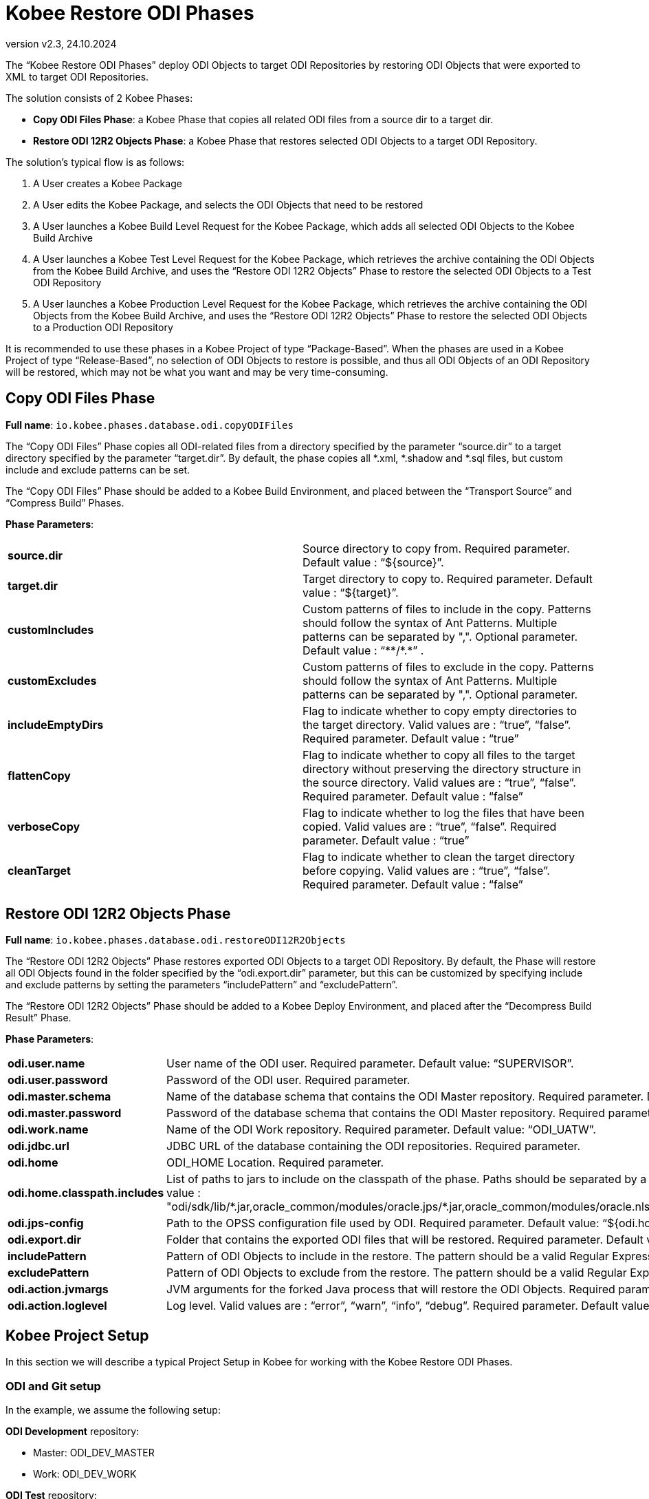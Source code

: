 // The imagesdir attribute is only needed to display images during offline editing. Antora neglects the attribute.
:imagesdir: ../images
:description: Kobee ODI Phases (English)   
:revnumber: v2.3
:revdate: 24.10.2024

= Kobee Restore ODI Phases

The “Kobee Restore ODI Phases” deploy ODI Objects to target ODI Repositories by restoring ODI Objects that were exported to XML to target ODI Repositories.

The solution consists of 2 Kobee Phases:

* *Copy ODI Files Phase*: a Kobee Phase that copies all related ODI files from a source dir to a target dir.
* *Restore ODI 12R2 Objects Phase*: a Kobee Phase that restores selected ODI Objects to a target ODI Repository.

The solution's typical flow is as follows:

. A User creates a Kobee Package
. A User edits the Kobee Package, and selects the ODI Objects that need to be restored
. A User launches a Kobee Build Level Request for the Kobee Package, which adds all selected ODI Objects to the Kobee Build Archive
. A User launches a Kobee Test Level Request for the Kobee Package, which retrieves the archive containing the ODI Objects from the Kobee Build Archive, and uses the “Restore ODI 12R2 Objects” Phase to restore the selected ODI Objects to a Test ODI Repository
. A User launches a Kobee Production Level Request for the Kobee Package, which retrieves the archive containing the ODI Objects from the Kobee Build Archive, and uses the “Restore ODI 12R2 Objects” Phase to restore the selected ODI Objects to a Production ODI Repository

It is recommended to use these phases in a Kobee Project of type “Package-Based”. When the phases are used in a Kobee Project of type “Release-Based”, no selection of ODI Objects to restore is possible, and thus all ODI Objects of an ODI Repository will be restored, which may not be what you want and may be very time-consuming.


== Copy ODI Files Phase

*Full name*:
`io.kobee.phases.database.odi.copyODIFiles`

The “Copy ODI Files” Phase copies all ODI-related files from a directory specified by the parameter “source.dir” to a target directory specified by the parameter “target.dir”. By default, the phase copies all *.xml, *.shadow and *.sql files, but custom include and exclude patterns can be set. 

The “Copy ODI Files” Phase should be added to a Kobee Build Environment, and placed between the “Transport Source” and “Compress Build” Phases.

*Phase Parameters*:
[cols="1,1"]  
|===

|*source.dir*
|Source directory to copy from. Required parameter. Default value : “${source}”.

|*target.dir*
|Target directory to copy to. Required parameter. Default value : “${target}”.

|*customIncludes*
|Custom patterns of files to include in the copy. Patterns should follow the syntax of Ant Patterns. Multiple patterns can be separated by ",". Optional parameter. Default value : +++ “**/*.*” +++.

|*customExcludes*
|Custom patterns of files to exclude in the copy. Patterns should follow the syntax of Ant Patterns. Multiple patterns can be separated by ",". Optional parameter.

|*includeEmptyDirs*
|Flag to indicate whether to copy empty directories to the target directory. Valid values are : “true”, “false”. Required parameter. Default value : “true”

|*flattenCopy*
|Flag to indicate whether to copy all files to the target directory without preserving the directory structure in the source directory. Valid values are : “true”, “false”. Required parameter. Default value : “false”

|*verboseCopy*
|Flag to indicate whether to log the files that have been copied. Valid values are : “true”, “false”. Required parameter. Default value : “true”

|*cleanTarget*
|Flag to indicate whether to clean the target directory before copying. Valid values are : “true”, “false”. Required parameter. Default value : “false”

|===


== Restore ODI 12R2 Objects Phase
*Full name*:
`io.kobee.phases.database.odi.restoreODI12R2Objects`

The “Restore ODI 12R2 Objects” Phase restores exported ODI Objects to a target ODI Repository. By default, the Phase will restore all ODI Objects found in the folder specified by the “odi.export.dir” parameter, but this can be customized by specifying include and exclude patterns by setting the parameters “includePattern” and “excludePattern”.

The “Restore ODI 12R2 Objects” Phase should be added to a Kobee Deploy Environment, and placed after the “Decompress Build Result” Phase.

*Phase Parameters*:
[cols="1,1"]  
|===

|*odi.user.name*
|User name of the ODI user. Required parameter. Default value: “SUPERVISOR”.

|*odi.user.password*
|Password of the ODI user. Required parameter.

|*odi.master.schema*
|Name of the database schema that contains the ODI Master repository. Required parameter. Default value: “ODI_UATM”.

|*odi.master.password*
|Password of the database schema that contains the ODI Master repository. Required parameter.

|*odi.work.name*
|Name of the ODI Work repository. Required parameter. Default value: “ODI_UATW”.

|*odi.jdbc.url*
|JDBC URL of the database containing the ODI repositories. Required parameter.

|*odi.home*
|ODI_HOME Location. Required parameter.

|*odi.home.classpath.includes*
|List of paths to jars to include on the classpath of the phase. Paths should be separated by a "," and are relative to the ODI_HOME location. Required parameter. Default value : +++ "odi/sdk/lib/*.jar,oracle_common/modules/oracle.jps/*.jar,oracle_common/modules/oracle.nlsrtl/*.jar,oracle_common/modules/javax.management.j2ee.jar,oui/modules/*.jar" +++

|*odi.jps-config*
|Path to the OPSS configuration file used by ODI. Required parameter. Default value: “${odi.home}/oracle_common/modules/oracle.jps/domain_config/jse/jps-config.xml”

|*odi.export.dir*
|Folder that contains the exported ODI files that will be restored. Required parameter. Default value: “${source}/odi”

|*includePattern*
|Pattern of ODI Objects to include in the restore. The pattern should be a valid Regular Expression. Multiple patterns can be separated by a "\|". Required parameter.

|*excludePattern*
|Pattern of ODI Objects to exclude from the restore. The pattern should be a valid Regular Expression. Multiple patterns can be separated by a "\|". Required parameter.

|*odi.action.jvmargs*
|JVM arguments for the forked Java process that will restore the ODI Objects. Required parameter. Default value: “-Xmx2g”.

|*odi.action.loglevel*
|Log level. Valid values are : “error”, “warn”, “info”, “debug”. Required parameter. Default value: “info”.

|===



== Kobee Project Setup
In this section we will describe a typical Project Setup in Kobee for working with the Kobee Restore ODI Phases.


=== ODI and Git setup
In the example, we assume the following setup:

*ODI Development* repository: 

* Master: ODI_DEV_MASTER
* Work: ODI_DEV_WORK

*ODI Test* repository: 

* Master: ODI_TST_MASTER
* Work: ODI_TST_WORK (Execution)

*ODI Production* repository: 

* Master: ODI_PRD_MASTER
* Work: ODI_PRD_WORK (Execution)

*Git repository* defined in Kobee:

* name: ODI_DEV
* URL: +++ https://ikan571v/git/odi_dev +++


=== Import the Phases
Before you can use them, you must import the Phases into your Kobee installation. 

[loweralpha]
. In the Kobee UI, go to “Global Administration”, and then select “Phases” → “Import”.
. Click “Select File” and select the .jar file of the phase you want to import.
. When the upload has finished, click “Import” to import the phase.
+
You will need to import these phases:

* `io.kobee.phases.database.odi.copyODIFiles`
* `io.kobee.phases.database.odi.restoreODI12R2Objects`


=== Create Project and Project Stream
[loweralpha]
. Create a new Kobee Project with name “ODI_DEV”.
. Select “Package-based” as Project Type.
. Select the Git repository “ODI_DEV” as VCR.


=== Create BUILD Level
[loweralpha]
. Create a new Build Level with name “BUILD”.

. Edit the Build Level, and create a new Build Environment for it with the following parameters:
+
* *Name*: build
* *Level*: BUILD
* *Machine*: the Kobee Agent Machine that will copy the exported ODI Objects from a source to a target directory. This can be the Kobee Server Machine, but can also be a different Kobee Agent Machine.
* *Build Tool*:  an Ant Scripting Tool that is installed on the Machine
* *Build Script*: not used
* *Source/Target Location*: directory on the Machine that can be used as the Build Environment's source/target location. For example : /opt/ikan/kobee60_env/ODI_DEV/BUILD/build/source

. Edit the Build Environment's Phases, and remove the following Kobee Core Phases:
+
* Verify Build Script
* Execute Script
* Transport Deploy Script

. Next, add the “Copy ODI Files” Phase between the “Transport Source” and “Compress Build” Phases.

. Edit the Environment Phase Parameters of the “Copy ODI Files” Phase and configure all Parameters.
+
For example:
+
image::build-level-phase-parameters.png[,672,321]  
+
. Finally, add the BUILD Level to the BASE Lifecycle.


=== Create TEST Level
[loweralpha]
. Create a new Test Level with name “TEST”.

. Edit the Test Level, and create a new Deploy Environment for it with the following parameters:
* *Name*: testdeploy
* *Level*: TEST
* *Machine*: the Kobee Agent Machine that will execute the restore of the ODI Objects. This can be the Kobee Server Machine, but can also be a different Kobee Agent Machine. It must be a Machine with an ODI installation on it.
* *Build Environment*: build
* *Deploy Tool*:  an Ant Scripting Tool that is installed on the Machine
* *Deploy Script*:  not used
* *Source/Target Location*: directory on the Machine that can be used as the Deploy Environment's source/target location. For example : /opt/ikan/kobee60_env/ODI_DEV/TEST/testdeploy/source

. Edit the Deploy Environment's Phases, and remove the following Kobee Core Phases:
* Verify Deploy Script
* Execute Script

. Next, add the “Restore ODI 12R2 Objects” Phase after the “Decompress Build Result” phase and before the “Cleanup Build Result” phase.

. Edit the Environment Phase Parameters of the “Restore ODI 12R2 Objects” Phase and configure all Parameters.
+
For example:
+
image::test-level-phase-parameters.png[,1209,456]  
+
. Finally, add the TEST Level to the BASE Lifecycle.


=== Create PROD Level
[loweralpha]
. Create a new Production Level with name “PROD”.

. Edit the Production Level, and create a new Deploy Environment for it with the following parameters:
* *Name*: proddeploy
* *Level*: PROD
* *Machine*: the Kobee Agent Machine that will execute the restore of the ODI Objects. This can be the Kobee Server Machine, but can also be a different Kobee Agent Machine. It must be a Machine with an ODI installation on it.
* *Build Environment*: build
* *Deploy Tool*:  an Ant Scripting Tool that is installed on the Machine
* *Deploy Script*:  not used
* *Source/Target Location*: directory on the Machine that can be used as the Deploy Environment's source/target location. For example: /opt/ikan/kobee60_env/ODI_DEV/PROD/proddeploy/source

. Edit the Deploy Environment's Phases, and remove the following Kobee Core Phases:
* Verify Deploy Script
* Execute Script

. Next, add the “Restore ODI 12R2 Objects” Phase after the “Decompress Build Result” phase and before the “Cleanup Build Result” phase.

. Edit the Environment Phase Parameters of the “Restore ODI 12R2 Objects” Phase and configure all Parameters.
+
For example:
+
image::prod-level-phase-parameters.png[,1208,456]  
+
. Finally, add the PROD Level to the BASE Lifecycle.


=== Using the Kobee Project
We will explain in detail the steps needed to promote a change in an ODI object from Development to Production.

*In ODI Studio*:

. Make a change to an ODI object (for example : a Mapping) and save the change.
. Generate (or re-generate) the Scenario of the Mapping.
. Commit the changes to Git by creating a VCR Version for the Mapping and the Scenario.

*In Kobee*:

. Create a new Kobee Package by selecting “Packages” → “Create Package” from the Top menu.
. Select the HEAD Projectstream in the Tree Panel, and click “Select Project Stream”.
. Give the Package a meaningful name and optionally set Description, Owner and Target Release Date. Click “Create”.
. On the “Packages Overview” page, edit the Package.
. In the “File and Revisions Info” Tree Panel, select the ODI objects that you changed and need to be deployed. Click “Save”.
. On the “Package Details” page, open the “Lifecycle Actions” tab, and create a Level Request for the BUILD Level.
. On the “Create Level Request” page, provide a description for the Level Request, and click “Create” to create the Level Request. This will retrieve the selected ODI Objects from the Git repository, and put them into an archive file that will be used on the TEST and PROD Levels to restore the ODI Objects to the target ODI Repositories.
. When it has finished, create a Level Request for the TEST Level.
. On the “Create Level Request” page, provide a description for the Level Request, and select the latest Build available on the BUILD Level.
. Click “Create” to create the Level Request. This will retrieve the selected ODI Objects from the Kobee Build Archive, and restore them to the ODI TEST repository.
. When it has finished, create a Level Request for the PROD Level.
. On the “Create Level Request” page, provide a description for the Level Request, and select the latest Build available on the TEST Level.
. Click “Create” to create the Level Request. This will retrieve the selected ODI Objects from the Kobee Build Archive, and restore them to the ODI PRODUCTION repository.
